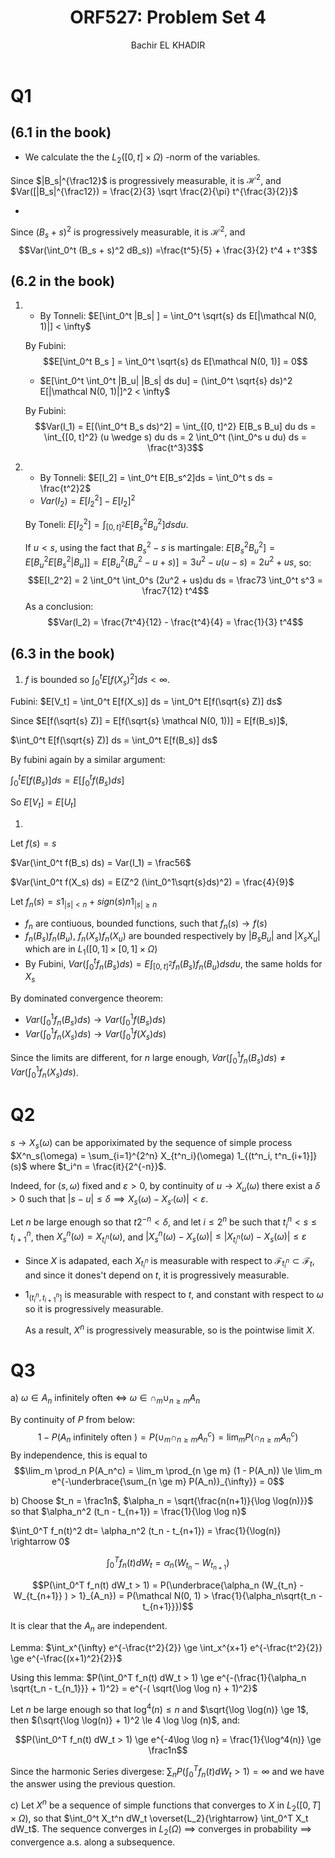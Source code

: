 #+HTML_HEAD:    <link rel="stylesheet" type="text/css" href="../../css/special-block.css" />
#+HTML_HEAD: <link href="http://thomasf.github.io/solarized-css/solarized-dark.min.css" rel="stylesheet"></link>
#+LATEX_HEADER: \usepackage[margin=1in]{geometry}
#+OPTIONS: toc:nil     
#+OPTIONS: H:nil num:nil

#+TITLE: ORF527: Problem Set 4
#+AUTHOR: Bachir EL KHADIR

* Q1
** (6.1 in the book)

- We calculate the the $L_2([0, t] \times \Omega)$ -norm of the variables.
\begin{align*}
\int_0^t E[|B_s|] ds &= \int_0^t E[|B_s|] ds
\\ &= \sqrt \frac{2}{\pi} \int_0^t \sqrt{s} ds
\\ &= \frac{2}{3} \sqrt \frac{2}{\pi} t^{\frac{3}{2}} < \infty
\end{align*}
Since $|B_s|^{\frac12}$ is progressively measurable, it is $\mathcal H^2$, and
$Var([|B_s|^{\frac12}) = \frac{2}{3} \sqrt \frac{2}{\pi} t^{\frac{3}{2}}$

-
\begin{align*}
 \int_0^t E[(B_s + s)^4]
&= \int_0^t s^4 + 6 s^3 + 3s^2 ds
\\&= \frac{t^5}{5} + \frac{3}{2} t^4 + t^3 
\end{align*}

Since $(B_s + s)^2$ is progressively measurable, it is $\mathcal H^2$, and
 $$Var(\int_0^t (B_s + s)^2 dB_s)) =\frac{t^5}{5} + \frac{3}{2} t^4 + t^3$$


 

** (6.2 in the book)

1)
   - By Tonneli: $E[\int_0^t |B_s| ] = \int_0^t \sqrt{s} ds E[|\mathcal N(0, 1)|] < \infty$ 
   By Fubini: $$E[\int_0^t B_s ] = \int_0^t \sqrt{s} ds E[\mathcal N(0, 1)] = 0$$
    
   - $E[\int_0^t \int_0^t |B_u| |B_s| ds du] = (\int_0^t \sqrt{s} ds)^2 E[|\mathcal N(0, 1)|]^2 < \infty$ 
   By Fubini:   
   $$Var(I_1) = E[(\int_0^t B_s ds)^2]  = \int_{[0, t]^2} E[B_s B_u] du ds = \int_{[0, t]^2} (u \wedge s) du ds = 2 \int_0^t (\int_0^s u du) ds = \frac{t^3}3$$
   
2)
   - By Tonneli:  $E[I_2] = \int_0^t E[B_s^2]ds = \int_0^t s ds = \frac{t^2}2$
   - $Var(I_2) = E[I_2^2] - E[I_2]^2$
   By Toneli: $E[I_2^2] = \int_{[0, t]^2} E[B_s^2 B_u^2] ds du$.
   
   If $u < s$, using the fact that $B_s^2 - s$ is martingale: $E[B_s^2 B_u^2] = E[ B_u^2 E[B_s^2 | B_u]] = E[ B_u^2 (B_u^2 - u + s)] = 3 u^2 - u(u-s) = 2u^2 + us$, so:
   $$E[I_2^2] = 2 \int_0^t \int_0^s  (2u^2 + us)du ds = \frac73 \int_0^t s^3 = \frac7{12} t^4$$
   As  a conclusion:
   $$Var(I_2) = \frac{7t^4}{12} - \frac{t^4}{4} = \frac{1}{3} t^4$$

   
   
** (6.3 in the book)
1) $f$ is bounded so $\int_0^t E[f(X_s)^2] ds < \infty$.
Fubini: $E[V_t] = \int_0^t E[f(X_s)] ds = \int_0^t E[f(\sqrt{s} Z)] ds$

Since $E[f(\sqrt{s} Z)]  = E[f(\sqrt{s} \mathcal N(0, 1))] = E[f(B_s)]$,

$\int_0^t E[f(\sqrt{s} Z)] ds = \int_0^t E[f(B_s)] ds$

By fubini again by a similar argument:

$\int_0^t E[f(B_s)] ds = E[\int_0^t f(B_s) ds]$

So $E[V_t] = E[U_t]$

2) 
Let $f(s) = s$

$Var(\int_0^t f(B_s) ds) =  Var(I_1) = \frac56$

$Var(\int_0^t f(X_s) ds) = E(Z^2 (\int_0^1\sqrt{s}ds)^2) = \frac{4}{9}$

Let $f_n(s) = s1_{|s| < n} + sign(s) n 1_{|s| \ge n}$

- $f_n$ are contiuous, bounded functions, such that $f_n(s) \rightarrow f(s)$
- $f_n(B_s)f_n(B_u)$, $f_n(X_s)f_n(X_u)$ are bounded respectively by $|B_sB_u|$ and $|X_sX_u|$ which are in $L_1([0, 1] \times [0, 1] \times \Omega)$
- By Fubini, $Var(\int_0^t f_n(B_s) ds) = E  \int_{[0, t]^2} f_n(B_s)f_n(B_u) ds du$, the same holds for $X_s$

By dominated convergence theorem:
- $Var(\int_0^1 f_n(B_s) ds) \rightarrow Var(\int_0^1 f(B_s) ds)$
- $Var(\int_0^1 f_n(X_s) ds) \rightarrow Var(\int_0^1 f(X_s) ds)$
  
Since the limits are different, for $n$ large enough, $Var(\int_0^1 f_n(B_s) ds) \ne Var(\int_0^1 f_n(X_s) ds)$.

* Q2

  $s \rightarrow X_s(\omega)$ can be apporiximated  by the sequence of simple process $X^n_s(\omega) = \sum_{i=1}^{2^n} X_{t^n_i}(\omega) 1_{(t^n_i, t^n_{i+1}]}(s)$ where $t_i^n = \frac{it}{2^{-n}}$.
  
  Indeed, for $(s, \omega)$ fixed and $\varepsilon > 0$, by continuity of $u \rightarrow X_u(\omega)$
  there exist a $\delta > 0$ such that $|s - u|  \le \delta \implies X_s(\omega) - X_{s'}(\omega)| < \varepsilon$.

  Let $n$ be large enough so that $t2^{-n} < \delta$, and let $i \le 2^n$ be such that $t_i^n < s \le t_{i+1}^n$, then
  $X_s^n(\omega) = X_{t_i^n}(\omega)$, and $|X_s^n(\omega) - X_s(\omega)| \le |X_{t_i^n}(\omega) - X_s(\omega)| \le \varepsilon$
  
  - Since $X$ is adapated, each $X_{t_i^n}$ is measurable with respect to $\mathcal F_{t_i^n} \subset \mathcal F_t$, and since it dones't depend on $t$, it is progressively measurable.
  - $1_{(t_i^n, t_{i+1}^n]}$ is measurable with respect to $t$, and constant with respect to $\omega$ so it is progressively measurable.

    As a result, $X^n$ is progressively measurable, so is the pointwise limit $X$.
  
* Q3
  a)
  $\omega \in A_n$ infinitely often $\iff$ $\omega \in \cap_{m} \cup_{n \ge m} A_n$

  By continuity of $P$ from below:
  $$1 - P(A_n \text{ infinitely often }) = P(\cup_m \cap_{n \ge m} A_n^c) = \lim_m P(\cap_{n \ge m} A_n^c)$$
  By independence, this is equal to 
  $$\lim_m \prod_n P(A_n^c) = \lim_m \prod_{n \ge m} (1 - P(A_n)) \le \lim_m e^{-\underbrace{\sum_{n \ge m} P(A_n)}_{\infty}} = 0$$
  
  b)
  Choose  $t_n = \frac1n$, $\alpha_n = \sqrt{\frac{n(n+1)}{\log \log(n)}}$ so that $\alpha_n^2 (t_n - t_{n+1}) = \frac{1}{\log \log n}$
  
  $\int_0^T f_n(t)^2 dt= \alpha_n^2 (t_n - t_{n+1}) = \frac{1}{\log(n)} \rightarrow 0$
  
  $$\int_0^T f_n(t) dW_t = \alpha_n ( W_{t_n} - W_{t_{n+1}})$$
  
  $$P(\int_0^T f_n(t) dW_t > 1)  = P(\underbrace{\alpha_n (W_{t_n} - W_{t_{n+1}} ) > 1}_{A_n}) = P(\mathcal N(0, 1) > \frac{1}{\alpha_n\sqrt{t_n - t_{n+1}}})$$

  It is clear that the $A_n$ are independent.

  Lemma: $\int_x^{\infty} e^{-\frac{t^2}{2}} \ge \int_x^{x+1} e^{-\frac{t^2}{2}} \ge e^{-\frac{(x+1)^2}{2}}$

  Using this lemma:
  $P(\int_0^T f_n(t) dW_t > 1)  \ge e^{-(\frac{1}{\alpha_n \sqrt{t_n - t_{n_1}}} + 1)^2} = e^{-( \sqrt{\log \log n} + 1)^2}$

  Let $n$ be large enough so that $\log^4(n) \le n$ and $\sqrt{\log \log(n)} \ge 1$, then $(\sqrt{\log \log(n)} + 1)^2 \le 4 \log \log (n)$, and:
  
  $$P(\int_0^T f_n(t) dW_t > 1)  \ge e^{-4\log \log n} = \frac{1}{\log^4(n)} \ge \frac1n$$
  
  Since the harmonic Series divergese: $\sum_n P(\int_0^T f_n(t) dW_t > 1) = \infty$ and we have the answer using the previous question.

  c)
  Let $X^n$ be a sequence of simple functions that converges to $X$ in $L_2([0, T] \times \Omega)$, so that $\int_0^t X_t^n dW_t \overset{L_2}{\rightarrow} \int_0^T X_t dW_t$.
  The sequence converges in $L_2(\Omega)$ $\implies$ converges in probability $\implies$ convergence a.s. along a subsequence.





